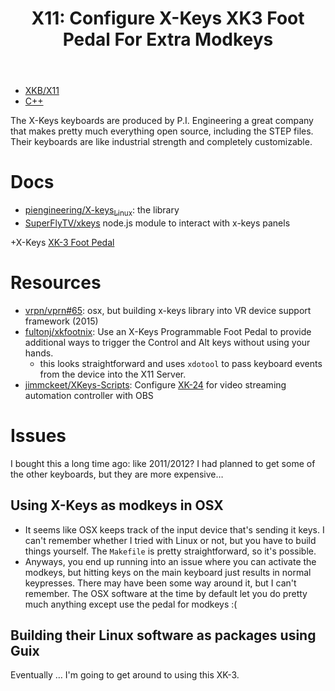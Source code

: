 :PROPERTIES:
:ID:       aeda5047-5272-4e25-b406-19c3a0bfd72d
:END:
#+title: X11: Configure X-Keys XK3 Foot Pedal For Extra Modkeys

+ [[id:ee958185-81f4-42bd-abd0-5ad1801deeca][XKB/X11]]
+ [[id:3daa7903-2e07-4664-8a20-04df51b715de][C++]]

The X-Keys keyboards are produced by P.I. Engineering a great company that makes
pretty much everything open source, including the STEP files. Their keyboards
are like industrial strength and completely customizable.

* Docs
+ [[https://github.com/piengineering/X-keys_Linux][piengineering/X-keys_Linux]]: the library
+ [[https://github.com/SuperFlyTV/xkeys][SuperFlyTV/xkeys]] node.js module to interact with x-keys panels
+X-Keys [[https://xkeys.com/xkfootfront.html][XK-3 Foot Pedal]]

* Resources
+ [[https://github.com/vrpn/vrpn#65][vrpn/vprn#65]]: osx, but building x-keys library into VR device support
  framework (2015)
+ [[https://github.com/fultonj/xkfootnix][fultonj/xkfootnix]]: Use an X-Keys Programmable Foot Pedal to provide additional
  ways to trigger the Control and Alt keys without using your hands.
  - this looks straightforward and uses =xdotool= to pass keyboard events from
    the device into the X11 Server.
+ [[https://github.com/jimmckeet/XKeys-Scripts][jimmckeet/XKeys-Scripts]]: Configure [[https://xkeys.com/xk24.html][XK-24]] for video streaming automation
  controller with OBS

* Issues

I bought this a long time ago: like 2011/2012? I had planned to get some of the
other keyboards, but they are more expensive...

** Using X-Keys as modkeys in OSX
+ It seems like OSX keeps track of the input device that's sending it keys. I
  can't remember whether I tried with Linux or not, but you have to build things
  yourself. The =Makefile= is pretty straightforward, so it's possible.
+ Anyways, you end up running into an issue where you can activate the modkeys,
  but hitting keys on the main keyboard just results in normal keypresses. There
  may have been some way around it, but I can't remember. The OSX software at
  the time by default let you do pretty much anything except use the pedal for
  modkeys :(

** Building their Linux software as packages using Guix

Eventually ... I'm going to get around to using this XK-3.
